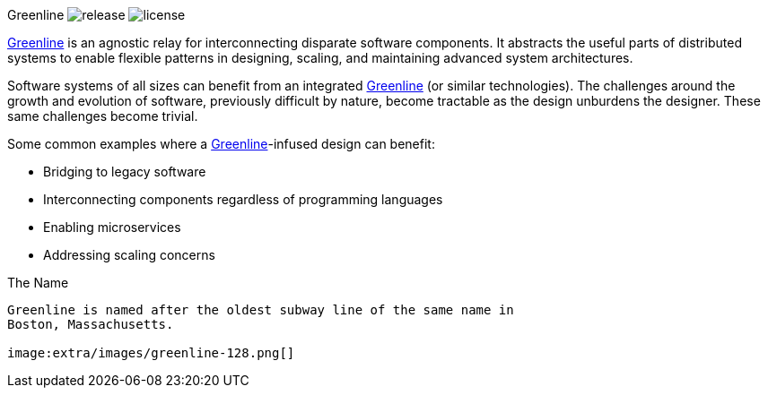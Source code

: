 Greenline image:https://img.shields.io/github/release/formwork-io/greenline.svg[release] image:https://img.shields.io/github/license/formwork-io/greenline.svg[license] 
============================================================================================================================================================

link:https://github.com/formwork-io/greenline[Greenline] is an agnostic relay
for interconnecting disparate software components. It abstracts the useful
parts of distributed systems to enable flexible patterns in designing,
scaling, and maintaining advanced system architectures.

Software systems of all sizes can benefit from an integrated
link:https://github.com/formwork-io/greenline[Greenline] (or similar
technologies). The challenges around the growth and evolution of software,
previously difficult by nature, become tractable as the design
unburdens the designer. These same challenges become trivial.

Some common examples where a
link:https://github.com/formwork-io/greenline[Greenline]-infused design can
benefit:

* Bridging to legacy software
* Interconnecting components regardless of programming languages
* Enabling microservices
* Addressing scaling concerns

The Name
--------

Greenline is named after the oldest subway line of the same name in
Boston, Massachusetts. 

image:extra/images/greenline-128.png[]
